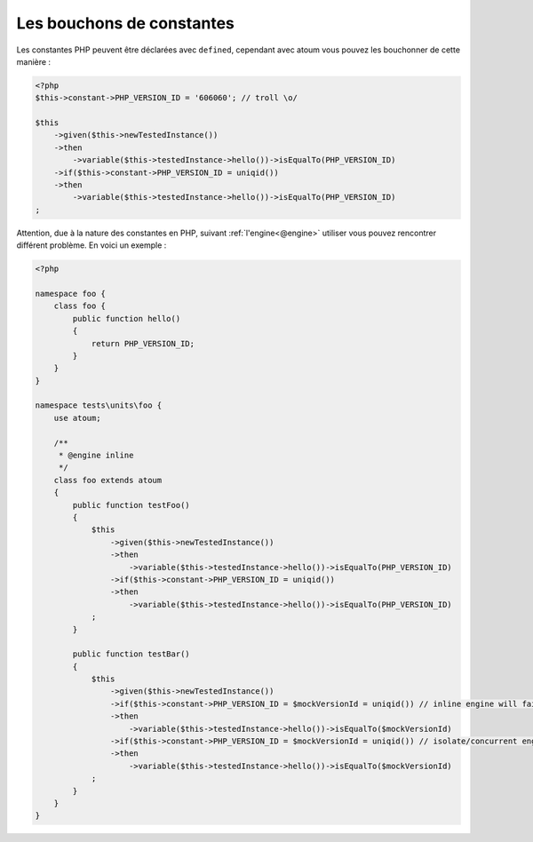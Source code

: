 
.. _mock-constant:

Les bouchons de constantes
**************************

Les constantes PHP peuvent être déclarées avec ``defined``, cependant avec atoum vous pouvez les bouchonner de cette manière :

.. code-block:: php

   <?php
   $this->constant->PHP_VERSION_ID = '606060'; // troll \o/

   $this
       ->given($this->newTestedInstance())
       ->then
           ->variable($this->testedInstance->hello())->isEqualTo(PHP_VERSION_ID)
       ->if($this->constant->PHP_VERSION_ID = uniqid())
       ->then
           ->variable($this->testedInstance->hello())->isEqualTo(PHP_VERSION_ID)
   ;

Attention, due à la nature des constantes en PHP, suivant :ref:`l'engine<@engine>` utiliser vous pouvez rencontrer différent problème. En voici un exemple :

.. code-block:: php

   <?php

   namespace foo {
       class foo {
           public function hello()
           {
               return PHP_VERSION_ID;
           }
       }
   }

   namespace tests\units\foo {
       use atoum;

       /**
        * @engine inline
        */
       class foo extends atoum
       {
           public function testFoo()
           {
               $this
                   ->given($this->newTestedInstance())
                   ->then
                       ->variable($this->testedInstance->hello())->isEqualTo(PHP_VERSION_ID)
                   ->if($this->constant->PHP_VERSION_ID = uniqid())
                   ->then
                       ->variable($this->testedInstance->hello())->isEqualTo(PHP_VERSION_ID)
               ;
           }

           public function testBar()
           {
               $this
                   ->given($this->newTestedInstance())
                   ->if($this->constant->PHP_VERSION_ID = $mockVersionId = uniqid()) // inline engine will fail here
                   ->then
                       ->variable($this->testedInstance->hello())->isEqualTo($mockVersionId)
                   ->if($this->constant->PHP_VERSION_ID = $mockVersionId = uniqid()) // isolate/concurrent engines will fail here
                   ->then
                       ->variable($this->testedInstance->hello())->isEqualTo($mockVersionId)
               ;
           }
       }
   }
